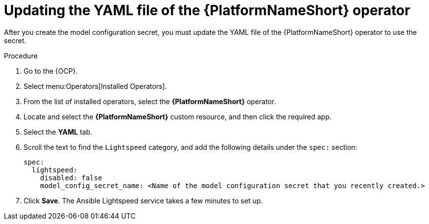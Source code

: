 :_content-type: PROCEDURE

[id="update-yaml-file_{context}"]

= Updating the YAML file of the {PlatformNameShort} operator 

After you create the model configuration secret, you must update the YAML file of the {PlatformNameShort} operator to use the secret.

.Procedure
. Go to the {OCP}.
. Select menu:Operators[Installed Operators].
. From the list of installed operators, select the *{PlatformNameShort}* operator.
. Locate and select the *{PlatformNameShort}* custom resource, and then click the required app.
. Select the *YAML* tab.
. Scroll the text to find the `Lightspeed` category, and add the following details under the `spec:` section:
+
----
spec:
  lightspeed:
    disabled: false
    model_config_secret_name: <Name of the model configuration secret that you recently created.>
----
. Click *Save*. The Ansible Lightspeed service takes a few minutes to set up. 


